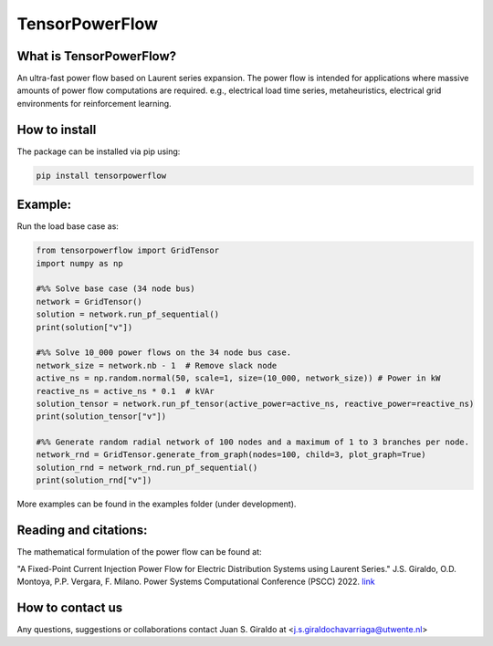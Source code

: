 
TensorPowerFlow
===============


What is TensorPowerFlow?
------------------------

An ultra-fast power flow based on Laurent series expansion. The power flow is intended for applications where massive
amounts of power flow computations are required. e.g., electrical load time series, metaheuristics, electrical grid
environments for reinforcement learning.

How to install
--------------
The package can be installed via pip using:

.. code:: shell

    pip install tensorpowerflow

Example:
--------
Run the load base case as:

.. code-block:: python

   from tensorpowerflow import GridTensor
   import numpy as np

   #%% Solve base case (34 node bus)
   network = GridTensor()
   solution = network.run_pf_sequential()
   print(solution["v"])

   #%% Solve 10_000 power flows on the 34 node bus case.
   network_size = network.nb - 1  # Remove slack node
   active_ns = np.random.normal(50, scale=1, size=(10_000, network_size)) # Power in kW
   reactive_ns = active_ns * 0.1  # kVAr
   solution_tensor = network.run_pf_tensor(active_power=active_ns, reactive_power=reactive_ns)
   print(solution_tensor["v"])

   #%% Generate random radial network of 100 nodes and a maximum of 1 to 3 branches per node.
   network_rnd = GridTensor.generate_from_graph(nodes=100, child=3, plot_graph=True)
   solution_rnd = network_rnd.run_pf_sequential()
   print(solution_rnd["v"])

More examples can be found in the examples folder (under development).

Reading and citations:
----------------------
The mathematical formulation of the power flow can be found at:

"A Fixed-Point Current Injection Power Flow for Electric Distribution Systems using Laurent Series." J.S. Giraldo,
O.D. Montoya, P.P. Vergara, F. Milano. Power Systems Computational Conference (PSCC) 2022. `link <http://faraday1.ucd.ie/archive/papers/laurent.pdf>`_


How to contact us
-----------------
Any questions, suggestions or collaborations contact Juan S. Giraldo at <j.s.giraldochavarriaga@utwente.nl>
